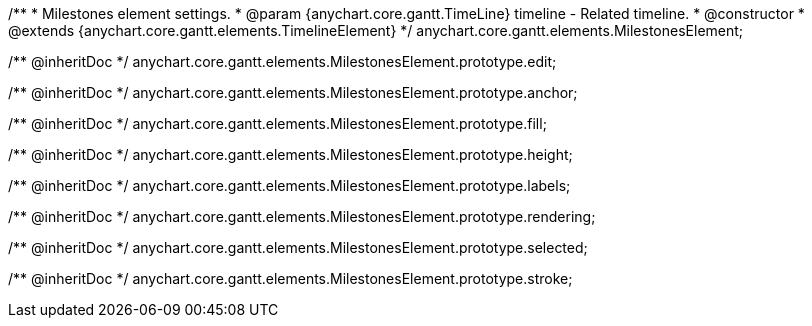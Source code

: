 /**
 * Milestones element settings.
 * @param {anychart.core.gantt.TimeLine} timeline - Related timeline.
 * @constructor
 * @extends {anychart.core.gantt.elements.TimelineElement}
 */
anychart.core.gantt.elements.MilestonesElement;

/** @inheritDoc */
anychart.core.gantt.elements.MilestonesElement.prototype.edit;

/** @inheritDoc */
anychart.core.gantt.elements.MilestonesElement.prototype.anchor;

/** @inheritDoc */
anychart.core.gantt.elements.MilestonesElement.prototype.fill;

/** @inheritDoc */
anychart.core.gantt.elements.MilestonesElement.prototype.height;

/** @inheritDoc */
anychart.core.gantt.elements.MilestonesElement.prototype.labels;

/** @inheritDoc */
anychart.core.gantt.elements.MilestonesElement.prototype.rendering;

/** @inheritDoc */
anychart.core.gantt.elements.MilestonesElement.prototype.selected;

/** @inheritDoc */
anychart.core.gantt.elements.MilestonesElement.prototype.stroke;

